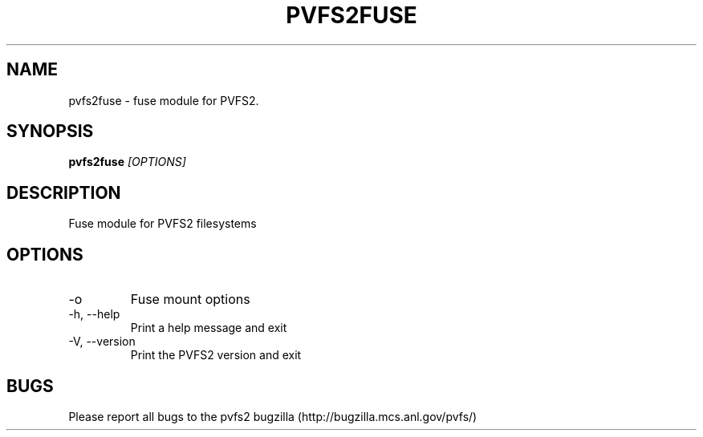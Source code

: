 .\" Process this file with
.\" groff -man -Tascii foo.1
.\" 
.TH "PVFS2FUSE" "1" "OCTOBER 2011" "PVFS2" "PVFS2 MANUALS"
.SH "NAME"
pvfs2fuse \- fuse module for PVFS2.
.SH "SYNOPSIS"
.B pvfs2fuse
.I [OPTIONS]
.SH "DESCRIPTION"
Fuse module for PVFS2 filesystems
.SH "OPTIONS"
.IP \-o
Fuse mount options
.IP \-h,\ \-\-help
Print a help message and exit
.IP \-V,\ \-\-version
Print the PVFS2 version and exit
.SH "BUGS"
Please report all bugs to the pvfs2 bugzilla (http://bugzilla.mcs.anl.gov/pvfs/)
